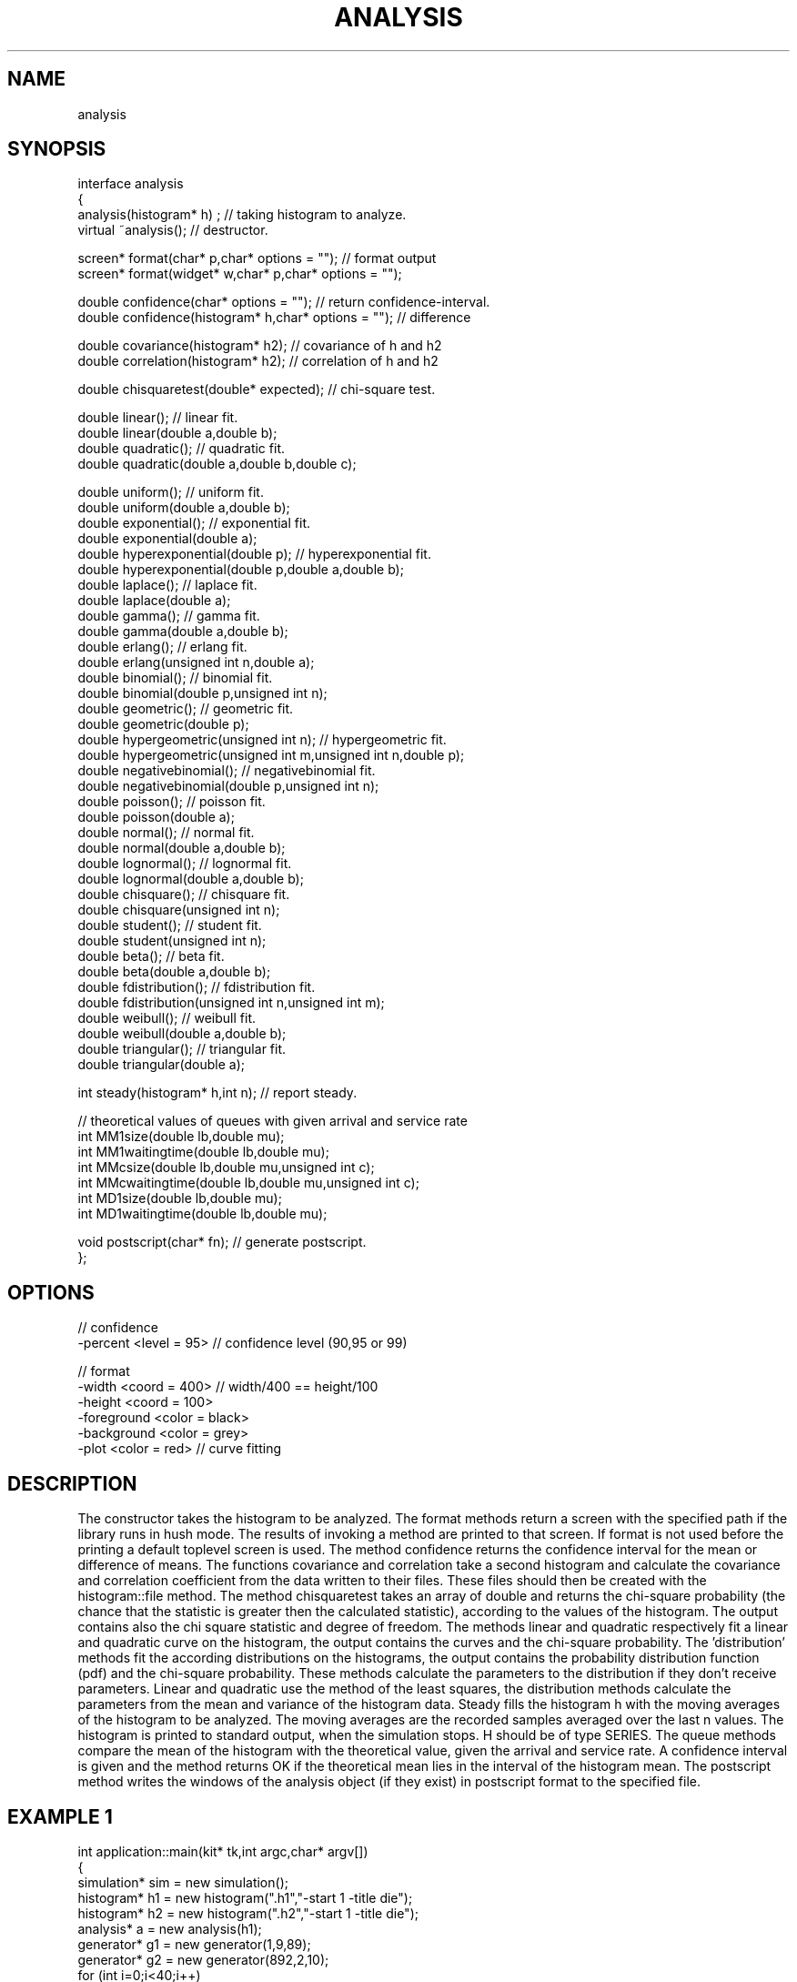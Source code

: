 .TH ANALYSIS 2
.SH NAME
   analysis
.SH SYNOPSIS
.nf
interface analysis 
{
  analysis(histogram* h) ; // taking histogram to analyze.
  virtual ~analysis();     // destructor.

  screen* format(char* p,char* options = ""); // format output
  screen* format(widget* w,char* p,char* options = "");

  double confidence(char* options = ""); // return confidence-interval.
  double confidence(histogram* h,char* options = ""); // difference

  double covariance(histogram* h2);    // covariance of h and h2
  double correlation(histogram* h2);   // correlation of h and h2

  double chisquaretest(double* expected); // chi-square test.

  double linear();        // linear fit.
  double linear(double a,double b);  
  double quadratic();     // quadratic fit.
  double quadratic(double a,double b,double c);  

  double uniform();       // uniform fit.
  double uniform(double a,double b);  
  double exponential();   // exponential fit.
  double exponential(double a);  
  double hyperexponential(double p);   // hyperexponential fit.
  double hyperexponential(double p,double a,double b);  
  double laplace();       // laplace fit.
  double laplace(double a);  
  double gamma();         // gamma fit.
  double gamma(double a,double b);  
  double erlang();        // erlang fit.
  double erlang(unsigned int n,double a);  
  double binomial();      // binomial fit.
  double binomial(double p,unsigned int n);  
  double geometric();     // geometric fit.
  double geometric(double p);  
  double hypergeometric(unsigned int n);   // hypergeometric fit.
  double hypergeometric(unsigned int m,unsigned int n,double p);  
  double negativebinomial();   // negativebinomial fit.
  double negativebinomial(double p,unsigned int n);  
  double poisson();       // poisson fit.
  double poisson(double a);  
  double normal();        // normal fit.
  double normal(double a,double b);  
  double lognormal();     // lognormal fit.
  double lognormal(double a,double b);  
  double chisquare();     // chisquare fit.
  double chisquare(unsigned int n);  
  double student();       // student fit.
  double student(unsigned int n);  
  double beta();          // beta fit.
  double beta(double a,double b);  
  double fdistribution(); // fdistribution fit.
  double fdistribution(unsigned int n,unsigned int m);  
  double weibull();       // weibull fit.
  double weibull(double a,double b);  
  double triangular();    // triangular fit.
  double triangular(double a);  

  int steady(histogram* h,int n);  // report steady.

  // theoretical values of queues with given arrival and service rate
  int MM1size(double lb,double mu);
  int MM1waitingtime(double lb,double mu);
  int MMcsize(double lb,double mu,unsigned int c);
  int MMcwaitingtime(double lb,double mu,unsigned int c);
  int MD1size(double lb,double mu);
  int MD1waitingtime(double lb,double mu);

  void postscript(char* fn);  // generate postscript.
};
.fi
.SH OPTIONS
.nf
  // confidence
  -percent <level = 95>    // confidence level (90,95 or 99)

  // format
  -width <coord = 400>     // width/400 == height/100
  -height <coord = 100>
  -foreground <color = black>
  -background <color = grey>
  -plot <color = red>      // curve fitting
.fi
.SH DESCRIPTION
The constructor takes the histogram to be analyzed. The format methods
return a screen with the specified path if the library runs in hush
mode. The results of invoking
a method are printed to that screen. If format is not used before the
printing a default toplevel screen is used. 
The method confidence returns the confidence
interval for the mean or difference of means. The functions covariance and
correlation take a second histogram and calculate the covariance
and correlation coefficient from the data written to their
files. These files should then be created with the histogram::file
method. The method
chisquaretest takes an array of double and returns the
chi-square probability (the chance that the statistic is
greater then the calculated statistic), according to the values of the
histogram. The output contains also the chi square
statistic and degree of freedom. The methods linear and
quadratic respectively fit a linear and quadratic curve on
the histogram, the output contains the curves and
the chi-square probability. The 'distribution' methods fit
the according distributions on the histograms, the output
contains the probability distribution function (pdf) and
the chi-square probability. These methods calculate the parameters
to the distribution if they don't receive parameters. Linear and quadratic
use the method of the least squares, the distribution methods
calculate the parameters from the mean and variance of the
histogram data. Steady fills the histogram h with
the moving averages of the histogram to be analyzed. 
The moving averages are the recorded samples averaged over the 
last n values. The histogram is printed
to standard output, when the simulation stops. H should be
of type SERIES. The queue methods compare the mean of the histogram
with the theoretical value, given the arrival and service rate.
A confidence interval is given and the method returns OK if the
theoretical mean lies in the interval of the histogram mean.
The postscript method writes the windows of the
analysis object (if they exist) in postscript format to the
specified file.
.SH EXAMPLE 1
.nf
int application::main(kit* tk,int argc,char* argv[])
{
  simulation* sim = new simulation();
  histogram* h1 = new histogram(".h1","-start 1 -title die");
  histogram* h2 = new histogram(".h2","-start 1 -title die");
  analysis* a = new analysis(h1);
  generator* g1 = new generator(1,9,89);
  generator* g2 = new generator(892,2,10);
  for (int i=0;i<40;i++)
  {
    for (int j=0;j<100;j++)
    {
      int thrw = (int)g1 -> uniform(1,7);
      h1 -> sample(thrw);         // add throw
    }
    for (j=0;j<75;j++)
    {
      int thrw = (int)g2 -> uniform(1,7);
      h2 -> sample(thrw);         // add throw
    }
    cout << (*h1);
    cout << (*h2);
    int ok1 += ( abs(h1 -> mean() - 3.5) > a -> confidence("-percent 95") ) 
    int ok2 += ( abs(h1 -> mean() - h2 -> mean()) > a -> confidence("-percent 95",h2); 
    h1 -> reset();
    h2 -> reset();
  }
  double perc = (double)ok1/40.0*100.0;
  cout << endl << endl << "total ok mean : " << perc << "%" << endl;
  if (perc >= 95.0)       // should be 95% or more
    cout << "passed test" << endl;
  else
    cout << "didn't pass test" << endl;
  perc = (double)ok2/40.0*100.0;
  cout << endl << endl << "total ok difference: " << perc << "%" << endl;
  if (perc >= 95.0)       // should be 95% or more
    cout << "passed test" << endl;
  else
    cout << "didn't pass test" << endl;
  delete a;
  delete h1;
  delete h2;
  delete sim;
  return 0;
}
.fi
.SH REMARKS
The method takes 100 samples of a fair(?) die and uses 
the confidence member, with 3.5 as known mean, 0.0 as known 
difference and 95 percent as confidence level, to analyze an 
experiment. The resulting histogram objects are printed 
and reset. If after 40 experiments the percentage of
tests OK is greater or equal as 95.0, the die has passed 
the test.
.SH EXAMPLE 2
.nf
int application::main(kit* tk,int argc,char* argv[])
{
  simulation* sim = new simulation();
  histogram* h1 = new histogram(".h1","-title curve");
  histogram* h2 = new histogram(".h2","-title line");
  analysis* a1 = new analysis(h1);
  analysis* a2 = new analysis(h2);
  for (int i=0;i<10;i++)
  {
    double val1 = 1.0*(i+0.5)*(i+0.5) - 2.5*(i+0.5) + 19.1;
    double val2 = 8.5*(i+0.5) + 9.1;
    h1 -> sample((i+0.5),val1);    // sample first curve
    h2 -> sample((i+0.5),val2);    // sample second curve
  }
  a1 -> quadratic();            // fit curves
  a1 -> linear();
  a2 -> quadratic();
  a2 -> linear();
  cout << (*h1);
  cout << (*h2);
  delete a1;
  delete a2;
  delete h1;
  delete h2;
  delete sim;
  return 0;
}
.fi
.SH REMARKS
The method fills two histograms and fits a linear as well as a
quadratic curve on them.
.SH SEE ALSO
   simulation(6),generator(6),histogram(6),screen(6).
